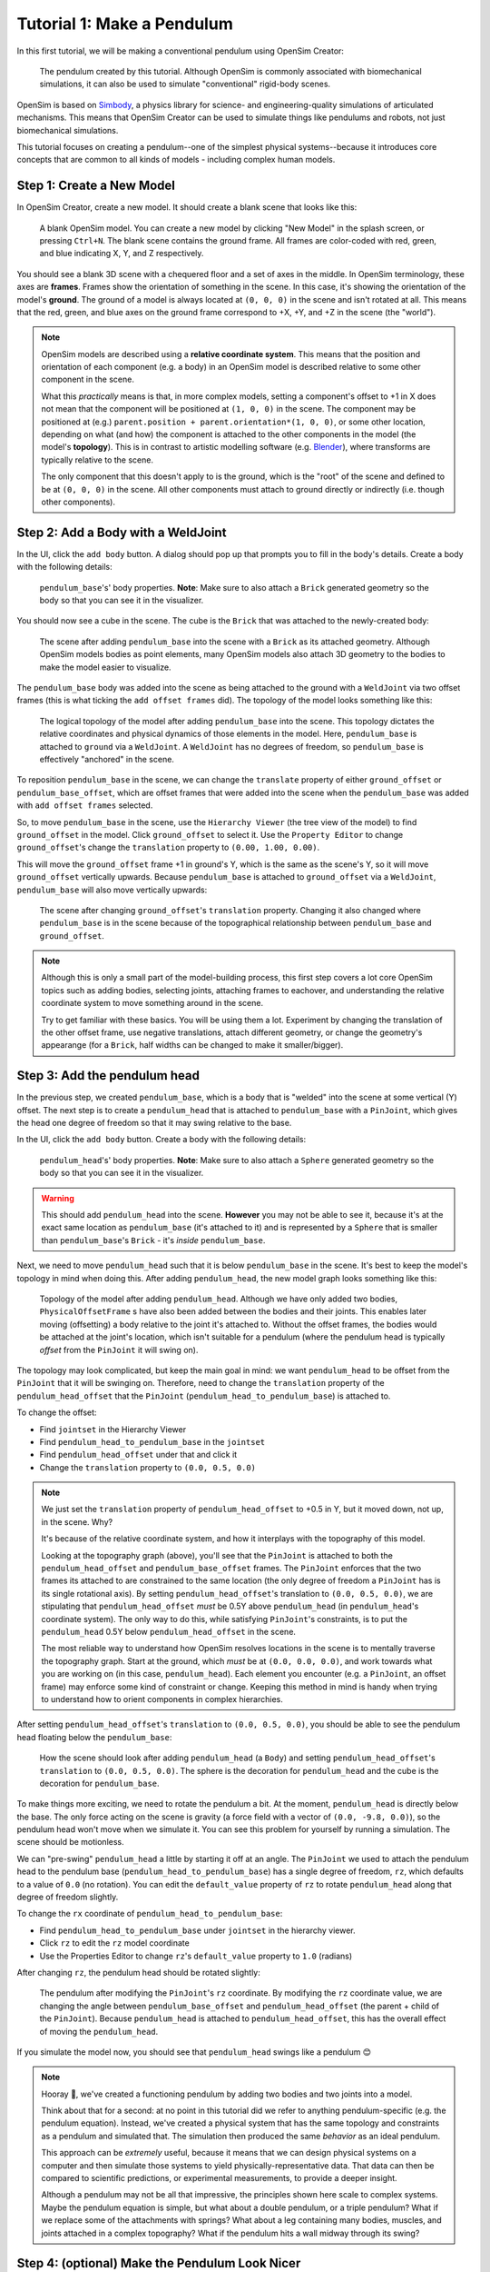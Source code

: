.. _tut1:

Tutorial 1: Make a Pendulum
===========================

In this first tutorial, we will be making a conventional pendulum using OpenSim Creator:

.. figure:: _static/tut1_appearanceformatted.png
    :width: 60%

    The pendulum created by this tutorial. Although OpenSim is commonly associated with biomechanical simulations, it can also be used to simulate "conventional" rigid-body scenes.

OpenSim is based on `Simbody <https://github.com/simbody/simbody>`__, a physics library for science- and engineering-quality simulations of articulated mechanisms. This means that OpenSim Creator can be used to simulate things like pendulums and robots, not just biomechanical simulations. 

This tutorial focuses on creating a pendulum--one of the simplest physical systems--because it introduces core concepts that are common to all kinds of models - including complex human models.

Step 1: Create a New Model
--------------------------

In OpenSim Creator, create a new model. It should create a blank scene that looks like this:

.. figure:: _static/tut1_blankscene.png
    :width: 60%

    A blank OpenSim model. You can create a new model by clicking "New Model" in the splash screen, or pressing ``Ctrl+N``. The blank scene contains the ground frame. All frames are color-coded with red, green, and blue indicating X, Y, and Z respectively.

You should see a blank 3D scene with a chequered floor and a set of axes in the middle. In OpenSim terminology, these axes are **frames**. Frames show the orientation of something in the scene. In this case, it's showing the orientation of the model's **ground**. The ground of a model is always located at ``(0, 0, 0)`` in the scene and isn't rotated at all. This means that the red, green, and blue axes on the ground frame correspond to +X, +Y, and +Z in the scene (the "world").

.. note::

    OpenSim models are described using a **relative coordinate system**. This means that the position and orientation of each component (e.g. a body) in an OpenSim model is described relative to some other component in the scene. 

    What this *practically* means is that, in more complex models, setting a component's offset to +1 in X does not mean that the component will be positioned at ``(1, 0, 0)`` in the scene. The component may be positioned at (e.g.) ``parent.position + parent.orientation*(1, 0, 0)``, or some other location, depending on what (and how) the component is attached to the other components in the model (the model's **topology**). This is in contrast to artistic modelling software (e.g. `Blender <//blender.org>`__), where transforms are typically relative to the scene.

    The only component that this doesn't apply to is the ground, which is the "root" of the scene and defined to be at ``(0, 0, 0)`` in the scene. All other components must attach to ground directly or indirectly (i.e. though other components).


Step 2: Add a Body with a WeldJoint
-----------------------------------

In the UI, click the ``add body`` button. A dialog should pop up that prompts you to fill in the body's details. Create a body with the following details:

.. figure:: _static/tut1_addbodymodal.png

    ``pendulum_base``'s' body properties. **Note**: Make sure to also attach a ``Brick`` generated geometry so the body so that you can see it in the visualizer.

You should now see a cube in the scene. The cube is the ``Brick`` that was attached to the newly-created body:

.. figure:: _static/tut1_firstbodyadded.png
    :width: 60%

    The scene after adding ``pendulum_base`` into the scene with a ``Brick`` as its attached geometry. Although OpenSim models bodies as point elements, many OpenSim models also attach 3D geometry to the bodies to make the model easier to visualize.

The ``pendulum_base`` body was added into the scene as being attached to the ground with a ``WeldJoint`` via two offset frames (this is what ticking the ``add offset frames`` did). The topology of the model looks something like this:

.. figure:: _static/tut1_firstbody_topology.svg
    :width: 25%

    The logical topology of the model after adding ``pendulum_base`` into the scene. This topology dictates the relative coordinates and physical dynamics of those elements in the model. Here, ``pendulum_base`` is attached to ``ground`` via a ``WeldJoint``. A ``WeldJoint`` has no degrees of freedom, so ``pendulum_base`` is effectively "anchored" in the scene.

To reposition ``pendulum_base`` in the scene, we can change the ``translate`` property of either ``ground_offset`` or ``pendulum_base_offset``, which are offset frames that were added into the scene when the ``pendulum_base`` was added with ``add offset frames`` selected.

So, to move ``pendulum_base`` in the scene, use the ``Hierarchy Viewer`` (the tree view of the model) to find ``ground_offset`` in the model. Click ``ground_offset`` to select it. Use the ``Property Editor`` to change ``ground_offset``'s change the ``translation`` property to ``(0.00, 1.00, 0.00)``.

This will move the ``ground_offset`` frame +1 in ground's Y, which is the same as the scene's Y, so it will move ``ground_offset`` vertically upwards. Because ``pendulum_base`` is attached to ``ground_offset`` via a ``WeldJoint``, ``pendulum_base`` will also move vertically upwards:

.. figure:: _static/tut1_firstbodymoved.png
    :width: 60%

    The scene after changing ``ground_offset``'s ``translation`` property. Changing it also changed where ``pendulum_base`` is in the scene because of the topographical relationship between ``pendulum_base`` and ``ground_offset``.

.. note::

    Although this is only a small part of the model-building process, this first step covers a lot core OpenSim topics such as adding bodies, selecting joints, attaching frames to eachover, and understanding the relative coordinate system to move something around in the scene.

    Try to get familiar with these basics. You will be using them a lot. Experiment by changing the translation of the other offset frame, use negative translations, attach different geometry, or change the geometry's appearange (for a ``Brick``, half widths can be changed to make it smaller/bigger).


Step 3: Add the pendulum head
-----------------------------

In the previous step, we created ``pendulum_base``, which is a body that is "welded" into the scene at some vertical (Y) offset. The next step is to create a ``pendulum_head`` that is attached to ``pendulum_base`` with a ``PinJoint``, which gives the head one degree of freedom so that it may swing relative to the base.

In the UI, click the ``add body`` button. Create a body with the following details:

.. figure:: _static/tut1_addpendulumhead.png

    ``pendulum_head``'s' body properties. **Note**: Make sure to also attach a ``Sphere`` generated geometry so the body so that you can see it in the visualizer.

.. warning::
    This should add ``pendulum_head`` into the scene. **However** you may not be able to see it, because it's at the exact same location as ``pendulum_base`` (it's attached to it) and is represented by a ``Sphere`` that is smaller than ``pendulum_base``'s ``Brick`` - it's *inside* ``pendulum_base``.

Next, we need to move ``pendulum_head`` such that it is below ``pendulum_base`` in the scene. It's best to keep the model's topology in mind when doing this. After adding ``pendulum_head``, the new model graph looks something like this:


.. figure:: _static/tut1_secondbody_topology.svg
    :width: 25%

    Topology of the model after adding ``pendulum_head``. Although we have only added two bodies, ``PhysicalOffsetFrame`` s have also been added between the bodies and their joints. This enables later moving (offsetting) a body relative to the joint it's attached to. Without the offset frames, the bodies would be attached at the joint's location, which isn't suitable for a pendulum (where the pendulum head is typically *offset* from the ``PinJoint`` it will swing on).

The topology may look complicated, but keep the main goal in mind: we want ``pendulum_head`` to be offset from the ``PinJoint`` that it will be swinging on. Therefore, need to change the ``translation`` property of the ``pendulum_head_offset`` that the ``PinJoint`` (``pendulum_head_to_pendulum_base``) is attached to.

To change the offset:

* Find ``jointset`` in the Hierarchy Viewer
* Find ``pendulum_head_to_pendulum_base`` in the ``jointset``
* Find ``pendulum_head_offset`` under that and click it
* Change the ``translation`` property to ``(0.0, 0.5, 0.0)``

.. note::

    We just set the ``translation`` property of ``pendulum_head_offset`` to +0.5 in Y, but it moved down, not up, in the scene. Why?

    It's because of the relative coordinate system, and how it interplays with the topography of this model.

    Looking at the topography graph (above), you'll see that the ``PinJoint`` is attached to both the ``pendulum_head_offset``  and ``pendulum_base_offset`` frames. The ``PinJoint`` enforces that the two frames its attached to are constrained to the same location (the only degree of freedom a ``PinJoint`` has is its single rotational axis). By setting ``pendulum_head_offset``'s translation to ``(0.0, 0.5, 0.0)``, we are stipulating that ``pendulum_head_offset`` *must* be 0.5Y above ``pendulum_head`` (in ``pendulum_head``'s coordinate system). The only way to do this, while satisfying ``PinJoint``'s constraints, is to put the ``pendulum_head`` 0.5Y below ``pendulum_head_offset`` in the scene.

    The most reliable way to understand how OpenSim resolves locations in the scene is to mentally traverse the topography graph. Start at the ground, which *must* be at ``(0.0, 0.0, 0.0)``, and work towards what you are working on (in this case, ``pendulum_head``). Each element you encounter (e.g. a ``PinJoint``, an offset frame) may enforce some kind of constraint or change. Keeping this method in mind is handy when trying to understand how to orient components in complex hierarchies.

After setting ``pendulum_head_offset``'s ``translation`` to ``(0.0, 0.5, 0.0)``, you should be able to see the pendulum head floating below the ``pendulum_base``:

.. figure:: _static/tut1_secondbodymoved.png
    :width: 60%

    How the scene should look after adding ``pendulum_head`` (a ``Body``) and setting ``pendulum_head_offset``'s ``translation`` to ``(0.0, 0.5, 0.0)``. The sphere is the decoration for ``pendulum_head`` and the cube is the decoration for ``pendulum_base``.

To make things more exciting, we need to rotate the pendulum a bit. At the moment, ``pendulum_head`` is directly below the base. The only force acting on the scene is gravity (a force field with a vector of ``(0.0, -9.8, 0.0)``), so the pendulum head won't move when we simulate it. You can see this problem for yourself by running a simulation. The scene should be motionless.

We can "pre-swing" ``pendulum_head`` a little by starting it off at an angle. The ``PinJoint`` we used to attach the pendulum head to the pendulum base (``pendulum_head_to_pendulum_base``) has a single degree of freedom, ``rz``, which defaults to a value of ``0.0`` (no rotation). You can edit the ``default_value`` property of ``rz``  to rotate ``pendulum_head`` along that degree of freedom slightly.

To change the ``rx`` coordinate of ``pendulum_head_to_pendulum_base``:

* Find ``pendulum_head_to_pendulum_base`` under ``jointset`` in the hierarchy viewer. 
* Click ``rz`` to edit the ``rz`` model coordinate
* Use the Properties Editor to change ``rz``'s ``default_value`` property to ``1.0`` (radians)

After changing ``rz``, the pendulum head should be rotated slightly:

.. figure:: _static/tut1_pendulumheadjointrxchanged.png
    :width: 60%

    The pendulum after modifying the ``PinJoint``'s ``rz`` coordinate. By modifying the ``rz`` coordinate value, we are changing the angle between ``pendulum_base_offset`` and ``pendulum_head_offset`` (the parent + child of the ``PinJoint``). Because ``pendulum_head`` is attached to ``pendulum_head_offset``, this has the overall effect of moving the ``pendulum_head``.

If you simulate the model now, you should see that ``pendulum_head`` swings like a pendulum 😊

.. note::

    Hooray 🎉, we've created a functioning pendulum by adding two bodies and two joints into a model.

    Think about that for a second: at no point in this tutorial did we refer to anything pendulum-specific (e.g. the pendulum equation). Instead, we've created a physical system that has the same topology and constraints as a pendulum and simulated that. The simulation then produced the same *behavior* as an ideal pendulum.

    This approach can be *extremely* useful, because it means that we can design physical systems on a computer and then simulate those systems to yield physically-representative data. That data can then be compared to scientific predictions, or experimental measurements, to provide a deeper insight.

    Although a pendulum may not be all that impressive, the principles shown here scale to complex systems. Maybe the pendulum equation is simple, but what about a double pendulum, or a triple pendulum? What if we replace some of the attachments with springs? What about a leg containing many bodies, muscles, and joints attached in a complex topography? What if the pendulum hits a wall midway through its swing?


Step 4: (optional) Make the Pendulum Look Nicer
-----------------------------------------------

Although we *logically* have a pendulum that meets our requirements (a mass joined at some distance to a pivot point), our model certainly doesn't *look* like a pendulum. Lets fix that.

First, we can make the base into a thinner ceiling-like brick by changing the ``Brick``'s ``half_lengths`` property:

* Click the ``pendulum_base``'s cube in the visualizer, or browse to ``pendulum_base_geom_1`` in the hierarchy
* Change the ``half_lengths`` property to something like ``(0.2, 0.01, 0.2)``. This property only represents the *appearance* of the model, not the *behavior*.

Next, we can make the pendulum head a little smaller by changing the ``Sphere``'s ``radius`` property:

* Click the ``pendulum_head``'s sphere in the visualizer, or browse to ``pendulum_head_geom_1`` in the hierarchy
* Change the ``radius`` property to something like ``0.05``

Finally--and this is the harder part--we need to add a ``Cylinder`` in-between the ``pendulum_head`` and the ``PinJoint`` to act as a strut. The easiest way to do this is to add an offset frame that is between those two points (i.e. 0.25Y above ``pendulum_head``) and attach a ``Cylinder`` decoration to that frame. To do this:

* Select the ``pendulum_head`` in the hierarchy
* Click ``add offset frame`` in the properties editor, which should create and select ``pendulum_head_offsetframe``
* Set ``pendulum_head_offsetframe``'s ``translation`` to ``(0.0, 0.25, 0.0)``
* Click ``add geometry`` in the properties editor to add a ``Cylinder`` to ``pendulum_head_offsetframe``.
* Click the cylinder in the visualizer, or find ``pendulum_head_offsetframe_geom_1`` in the hierarchy
* Set the ``Cylinder``'s ``radius`` property to ``0.01`` and its ``half_height`` property to ``0.25``

Once you've done that, you should end up with a more convincing-looking pendulum:

.. figure:: _static/tut1_appearanceformatted.png
    :width: 60%

    Final pendulum model after updating the appearance. You can download the final model :download:`here <_static/tut1_final-model.osim>`



(Optional) Extra Exercises
--------------------------

* **Make a double pendulum**. Using similar steps to the ones used to set up ``pendulum_head``, create a second pendulum head that attaches to ``pendulum_head`` rather than ``pendulum_base``. This will create a double pendulum.

* **Open the pendulum in the official OpenSim GUI**. Save your pendulum to an ``.osim`` file and open it in the official OpenSim GUI. This will give you the chance to view it in other software, and might give you some alternative options (e.g. different plotting tools, more functionality in some areas)


Next Steps
----------

Although the model created here is simple, this tutorial had to  introduce quite a few OpenSim concepts that you will encounter again and again. Concepts like **bodies**, **joints**, **constraints**, and the **relative coordinate system**. 

The next tutorial will reinforce these concepts by creating a more complex (but not quite biomechanical, yet 😉) model using these concepts, while introducing new things like collision detection and data extraction.
